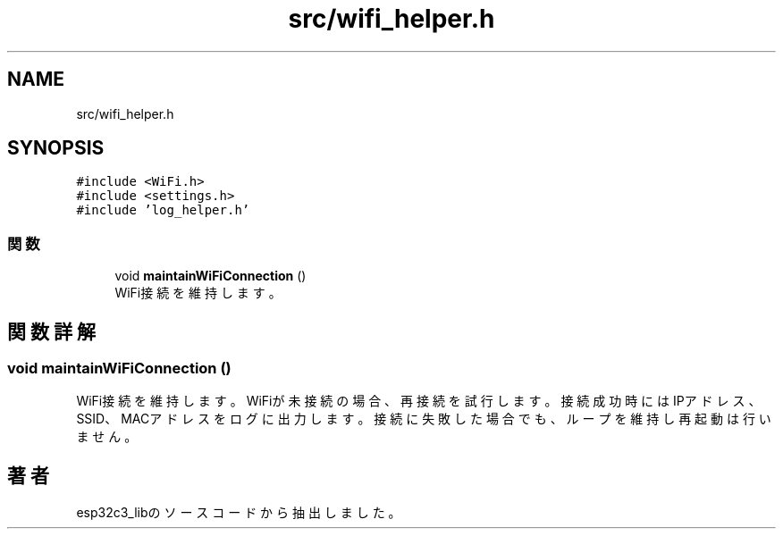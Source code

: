 .TH "src/wifi_helper.h" 3 "esp32c3_lib" \" -*- nroff -*-
.ad l
.nh
.SH NAME
src/wifi_helper.h
.SH SYNOPSIS
.br
.PP
\fC#include <WiFi\&.h>\fP
.br
\fC#include <settings\&.h>\fP
.br
\fC#include 'log_helper\&.h'\fP
.br

.SS "関数"

.in +1c
.ti -1c
.RI "void \fBmaintainWiFiConnection\fP ()"
.br
.RI "WiFi接続を維持します。 "
.in -1c
.SH "関数詳解"
.PP 
.SS "void maintainWiFiConnection ()"

.PP
WiFi接続を維持します。 WiFiが未接続の場合、再接続を試行します。接続成功時にはIPアドレス、SSID、MACアドレスをログに出力します。 接続に失敗した場合でも、ループを維持し再起動は行いません。 
.SH "著者"
.PP 
 esp32c3_libのソースコードから抽出しました。
